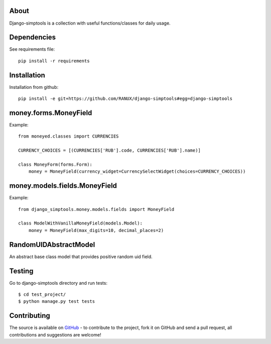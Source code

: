 About
============
Django-simptools is a collection with useful functions/classes for daily usage.

Dependencies
============
See requirements file::

    pip install -r requirements

Installation
============
Installation from github::

    pip install -e git+https://github.com/RANUX/django-simptools#egg=django-simptools

money.forms.MoneyField
============
Example::

    from moneyed.classes import CURRENCIES

    CURRENCY_CHOICES = [(CURRENCIES['RUB'].code, CURRENCIES['RUB'].name)]

    class MoneyForm(forms.Form):
        money = MoneyField(currency_widget=CurrencySelectWidget(choices=CURRENCY_CHOICES))


money.models.fields.MoneyField
===============================
Example::

    from django_simptools.money.models.fields import MoneyField

    class ModelWithVanillaMoneyField(models.Model):
        money = MoneyField(max_digits=10, decimal_places=2)

RandomUIDAbstractModel
======================
An abstract base class model that provides positive random uid field.

Testing
============
Go to django-simptools directory and run tests::

    $ cd test_project/
    $ python manage.py test tests


Contributing
============
The source is available on `GitHub <http://github.com/RANUX/django-simptools>`_ - to
contribute to the project, fork it on GitHub and send a pull request, all
contributions and suggestions are welcome!